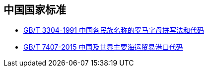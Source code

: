 == 中国国家标准

* link:{./GBT%203304-1991%20中国各民族名称的罗马字母拼写法和代码.adoc}[GB/T 3304-1991 中国各民族名称的罗马字母拼写法和代码]
* link:{./GBT%207407-2015%20中国及世界主要海运贸易港口代码.adoc}[GB/T 7407-2015 中国及世界主要海运贸易港口代码]